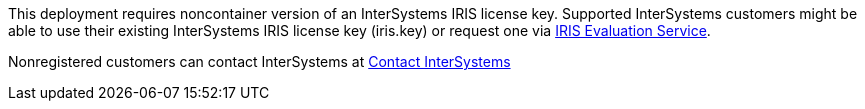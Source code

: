 // Include details about the license and how they can sign up. If no license is required, clarify that. 

//dublicae of pre-req information?

This deployment requires noncontainer version of an InterSystems IRIS license key. Supported InterSystems customers might be able to use their existing InterSystems IRIS license key (iris.key) or request one via https://evaluation.intersystems.com/[IRIS Evaluation Service^]. 

Nonregistered customers can contact InterSystems at https://www.intersystems.com/who-we-are/contact-us/[Contact InterSystems^]
